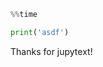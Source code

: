 #+BEGIN_SRC python
  %%time

  print('asdf')
#+END_SRC

Thanks for jupytext!

#+BEGIN_SRC python
#+END_SRC

